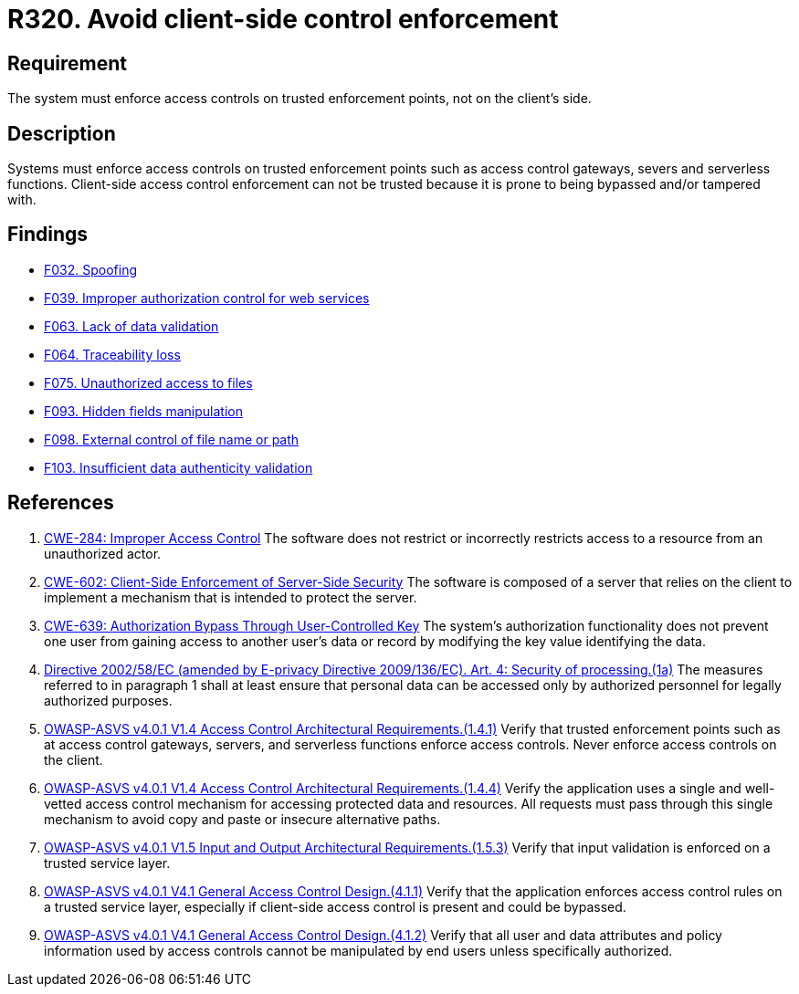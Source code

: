 :slug: rules/320/
:category: architecture
:description: This document details the security guidelines and requirements related to logical architecture management within the organization. This requirement establishes the importance of enforcing access control on the server's side instead of on the client's.
:keywords: Control Enforcement, Client, Server, Access, ASVS, CWE
:rules: yes

= R320. Avoid client-side control enforcement

== Requirement

The system must enforce access controls on trusted enforcement points,
not on the client's side.

== Description

Systems must enforce access controls on trusted enforcement points such as
access control gateways, severs and serverless functions.
Client-side access control enforcement can not be trusted because it is prone
to being bypassed and/or tampered with.

== Findings

* [inner]#link:/web/findings/032/[F032. Spoofing]#

* [inner]#link:/web/findings/039/[F039. Improper authorization control for web services]#

* [inner]#link:/web/findings/063/[F063. Lack of data validation]#

* [inner]#link:/web/findings/064/[F064. Traceability loss]#

* [inner]#link:/web/findings/075/[F075. Unauthorized access to files]#

* [inner]#link:/web/findings/093/[F093. Hidden fields manipulation]#

* [inner]#link:/web/findings/098/[F098. External control of file name or path]#

* [inner]#link:/web/findings/103/[F103. Insufficient data authenticity validation]#

== References

. [[r1]] link:https://cwe.mitre.org/data/definitions/284.html[CWE-284: Improper Access Control]
The software does not restrict or incorrectly restricts access to a resource
from an unauthorized actor.

. [[r2]] link:https://cwe.mitre.org/data/definitions/602.html[CWE-602: Client-Side Enforcement of Server-Side Security]
The software is composed of a server that relies on the client to implement a
mechanism that is intended to protect the server.

. [[r3]] link:https://cwe.mitre.org/data/definitions/639.html[CWE-639: Authorization Bypass Through User-Controlled Key]
The system's authorization functionality does not prevent one user from gaining
access to another user's data or record by modifying the key value identifying
the data.

. [[r4]] link:https://eur-lex.europa.eu/legal-content/EN/TXT/PDF/?uri=CELEX:02002L0058-20091219[Directive 2002/58/EC (amended by E-privacy Directive 2009/136/EC).
Art. 4: Security of processing.(1a)]
The measures referred to in paragraph 1 shall at least ensure that personal
data can be accessed only by authorized personnel for legally authorized
purposes.

. [[r5]] link:https://owasp.org/www-project-application-security-verification-standard/[OWASP-ASVS v4.0.1
V1.4 Access Control Architectural Requirements.(1.4.1)]
Verify that trusted enforcement points such as at access control gateways,
servers, and serverless functions enforce access controls.
Never enforce access controls on the client.

. [[r6]] link:https://owasp.org/www-project-application-security-verification-standard/[OWASP-ASVS v4.0.1
V1.4 Access Control Architectural Requirements.(1.4.4)]
Verify the application uses a single and well-vetted access control mechanism
for accessing protected data and resources.
All requests must pass through this single mechanism to avoid copy and paste or
insecure alternative paths.

. [[r7]] link:https://owasp.org/www-project-application-security-verification-standard/[OWASP-ASVS v4.0.1
V1.5 Input and Output Architectural Requirements.(1.5.3)]
Verify that input validation is enforced on a trusted service layer.

. [[r8]] link:https://owasp.org/www-project-application-security-verification-standard/[OWASP-ASVS v4.0.1
V4.1 General Access Control Design.(4.1.1)]
Verify that the application enforces access control rules on a trusted service
layer,
especially if client-side access control is present and could be bypassed.

. [[r9]] link:https://owasp.org/www-project-application-security-verification-standard/[OWASP-ASVS v4.0.1
V4.1 General Access Control Design.(4.1.2)]
Verify that all user and data attributes and policy information used by access
controls cannot be manipulated by end users unless specifically authorized.
